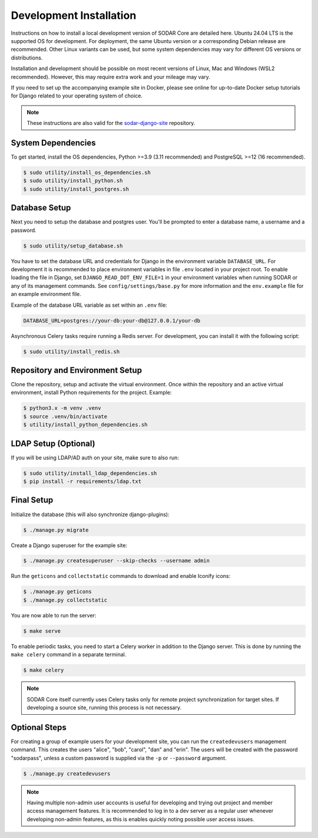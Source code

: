 .. _dev_core_install:

Development Installation
^^^^^^^^^^^^^^^^^^^^^^^^

Instructions on how to install a local development version of SODAR Core are
detailed here. Ubuntu 24.04 LTS is the supported OS for development. For
deployment, the same Ubuntu version or a corresponding Debian release are
recommended. Other Linux variants can be used, but some system dependencies may
vary for different OS versions or distributions.

Installation and development should be possible on most recent versions of
Linux, Mac and Windows (WSL2 recommended). However, this may require extra work
and your mileage may vary.

If you need to set up the accompanying example site in Docker, please see online
for up-to-date Docker setup tutorials for Django related to your operating
system of choice.

.. note::

    These instructions are also valid for the
    `sodar-django-site <https://github.com/bihealth/sodar-django-site>`_
    repository.


System Dependencies
===================

To get started, install the OS dependencies, Python >=3.9 (3.11 recommended) and
PostgreSQL >=12 (16 recommended).

.. code-block:: console

    $ sudo utility/install_os_dependencies.sh
    $ sudo utility/install_python.sh
    $ sudo utility/install_postgres.sh


Database Setup
==============

Next you need to setup the database and postgres user. You'll be prompted to
enter a database name, a username and a password.

.. code-block:: console

    $ sudo utility/setup_database.sh

You have to set the database URL and credentials for Django in the environment
variable ``DATABASE_URL``. For development it is recommended to place
environment variables in file ``.env`` located in your project root. To enable
loading the file in Django, set ``DJANGO_READ_DOT_ENV_FILE=1`` in your
environment variables when running SODAR or any of its management commands.
See ``config/settings/base.py`` for more information and the ``env.example``
file for an example environment file.

Example of the database URL variable as set within an ``.env`` file:

.. code-block:: console

    DATABASE_URL=postgres://your-db:your-db@127.0.0.1/your-db

Asynchronous Celery tasks require running a Redis server. For development, you
can install it with the following script:

.. code-block:: console

    $ sudo utility/install_redis.sh


Repository and Environment Setup
================================

Clone the repository, setup and activate the virtual environment. Once within
the repository and an active virtual environment, install Python requirements
for the project. Example:

.. code-block:: console

    $ python3.x -m venv .venv
    $ source .venv/bin/activate
    $ utility/install_python_dependencies.sh


LDAP Setup (Optional)
=====================

If you will be using LDAP/AD auth on your site, make sure to also run:

.. code-block:: console

    $ sudo utility/install_ldap_dependencies.sh
    $ pip install -r requirements/ldap.txt


Final Setup
===========

Initialize the database (this will also synchronize django-plugins):

.. code-block:: console

    $ ./manage.py migrate

Create a Django superuser for the example site:

.. code-block:: console

    $ ./manage.py createsuperuser --skip-checks --username admin

Run the ``geticons`` and ``collectstatic`` commands to download and enable
Iconify icons:

.. code-block:: console

    $ ./manage.py geticons
    $ ./manage.py collectstatic

You are now able to run the server:

.. code-block:: console

    $ make serve

To enable periodic tasks, you need to start a Celery worker in addition to the
Django server. This is done by running the ``make celery`` command in a separate
terminal.

.. code-block:: console

    $ make celery

.. note::

    SODAR Core itself currently uses Celery tasks only for remote project
    synchronization for target sites. If developing a source site, running this
    process is not necessary.


Optional Steps
==============

For creating a group of example users for your development site, you can run the
``createdevusers`` management command. This creates the users "alice", "bob",
"carol", "dan" and "erin". The users will be created with the password
"sodarpass", unless a custom password is supplied via the ``-p`` or
``--password`` argument.

.. code-block:: console

    $ ./manage.py createdevusers

.. note::

    Having multiple non-admin user accounts is useful for developing and trying
    out project and member access management features. It is recommended to log
    in to a dev server as a regular user whenever developing non-admin features,
    as this is enables quickly noting possible user access issues.
